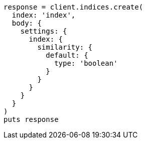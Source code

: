 [source, ruby]
----
response = client.indices.create(
  index: 'index',
  body: {
    settings: {
      index: {
        similarity: {
          default: {
            type: 'boolean'
          }
        }
      }
    }
  }
)
puts response
----
